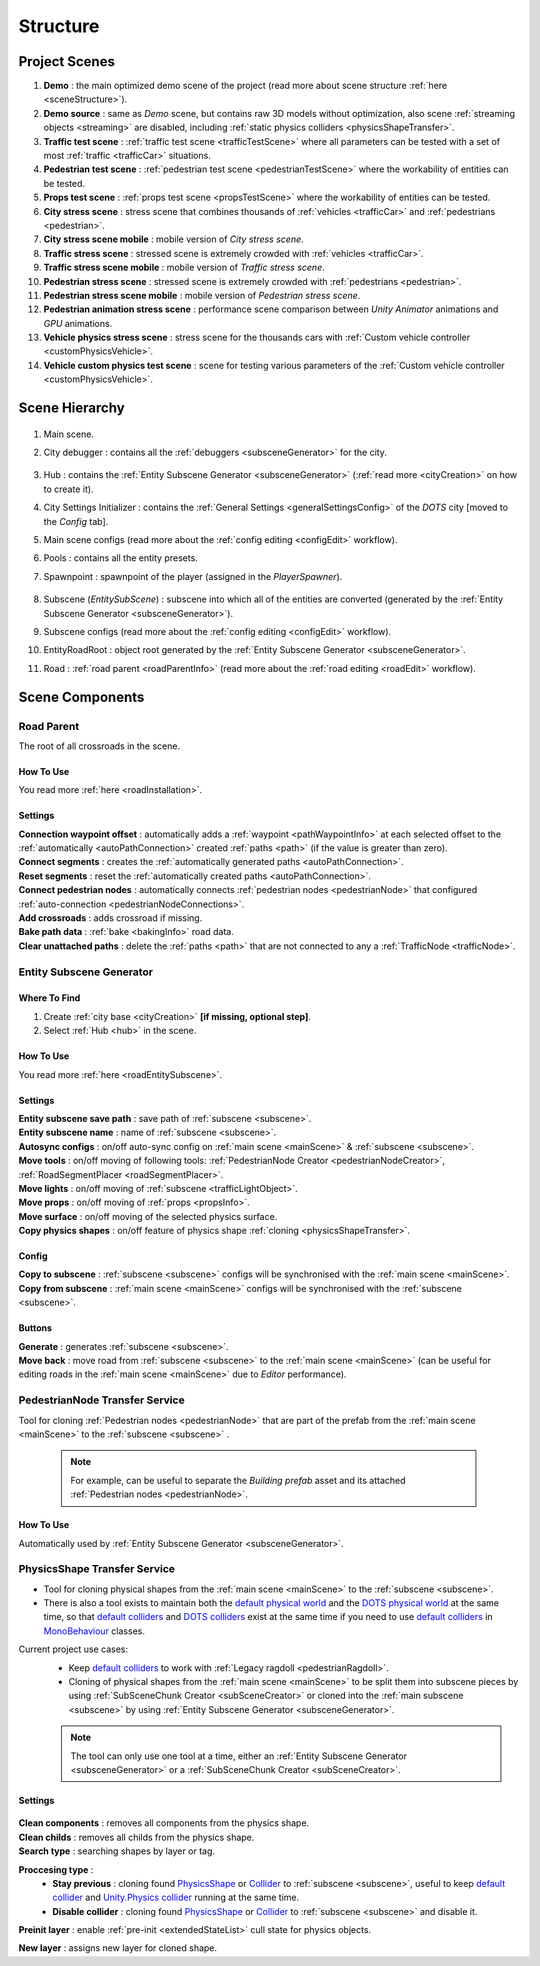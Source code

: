 .. _structure:

Structure
============

.. _projectScenes:

Project Scenes
----------------

#. **Demo** : the main optimized demo scene of the project (read more about scene structure :ref:`here <sceneStructure>`).
#. **Demo source** : same as `Demo` scene, but contains raw 3D models without optimization, also scene :ref:`streaming objects <streaming>` are disabled, including :ref:`static physics colliders <physicsShapeTransfer>`.
#. **Traffic test scene** : :ref:`traffic test scene <trafficTestScene>` where all parameters can be tested with a set of most :ref:`traffic <trafficCar>` situations.
#. **Pedestrian test scene** : :ref:`pedestrian test scene <pedestrianTestScene>` where the workability of entities can be tested.
#. **Props test scene** : :ref:`props test scene <propsTestScene>` where the workability of entities can be tested.
#. **City stress scene** : stress scene that combines thousands of :ref:`vehicles <trafficCar>` and :ref:`pedestrians <pedestrian>`.
#. **City stress scene mobile** : mobile version of `City stress scene`.
#. **Traffic stress scene** : stressed scene is extremely crowded with :ref:`vehicles <trafficCar>`.
#. **Traffic stress scene mobile** : mobile version of `Traffic stress scene`.
#. **Pedestrian stress scene** : stressed scene is extremely crowded with :ref:`pedestrians <pedestrian>`.
#. **Pedestrian stress scene mobile** : mobile version of `Pedestrian stress scene`.
#. **Pedestrian animation stress scene** : performance scene comparison between `Unity Animator` animations and `GPU` animations.
#. **Vehicle physics stress scene** : stress scene for the thousands cars with :ref:`Custom vehicle controller <customPhysicsVehicle>`.
#. **Vehicle custom physics test scene** : scene for testing various parameters of the :ref:`Custom vehicle controller <customPhysicsVehicle>`.

.. _sceneStructure:

Scene Hierarchy
----------------

	.. image:: /images/road/sceneStructure.png
	
.. _mainScene:
	
#. Main scene.
#. City debugger : contains all the :ref:`debuggers <subsceneGenerator>` for the city.

	.. _hub:

#. Hub : contains the :ref:`Entity Subscene Generator <subsceneGenerator>` (:ref:`read more <cityCreation>` on how to create it).
#. City Settings Initializer : contains the :ref:`General Settings <generalSettingsConfig>` of the `DOTS` city [moved to the `Config` tab].
#. Main scene configs (read more about the :ref:`config editing <configEdit>` workflow).
#. Pools : contains all the entity presets.
#. Spawnpoint : spawnpoint of the player (assigned in the `PlayerSpawner`).

	.. _subscene:

#. Subscene (`EntitySubScene`) : subscene into which all of the entities are converted (generated by the :ref:`Entity Subscene Generator <subsceneGenerator>`).
#. Subscene configs (read more about the :ref:`config editing <configEdit>` workflow).
#. EntityRoadRoot : object root generated by the :ref:`Entity Subscene Generator <subsceneGenerator>`.
#. Road : :ref:`road parent <roadParentInfo>` (read more about the :ref:`road editing <roadEdit>` workflow).

Scene Components
----------------

.. _roadParentInfo:
	
Road Parent
~~~~~~~~~~~~

The root of all crossroads in the scene.

	.. image:: /images/road/installation/RoadParent.png

How To Use
""""""""""""""

You read more :ref:`here <roadInstallation>`.

Settings
""""""""""""""

| **Connection waypoint offset** : automatically adds a :ref:`waypoint <pathWaypointInfo>` at each selected offset to the :ref:`automatically <autoPathConnection>` created :ref:`paths <path>` (if the value is greater than zero).
| **Connect segments** : creates the :ref:`automatically generated paths <autoPathConnection>`.
| **Reset segments** : reset the :ref:`automatically created paths <autoPathConnection>`.
| **Connect pedestrian nodes** : automatically connects :ref:`pedestrian nodes <pedestrianNode>` that configured :ref:`auto-connection <pedestrianNodeConnections>`.
| **Add crossroads** : adds crossroad if missing.
| **Bake path data** : :ref:`bake <bakingInfo>` road data. 
| **Clear unattached paths** : delete the :ref:`paths <path>` that are not connected to any a :ref:`TrafficNode <trafficNode>`.

.. _subsceneGenerator:

Entity Subscene Generator
~~~~~~~~~~~~

	.. image:: /images/road/installation/HubInfo.png

Where To Find
""""""""""""""

#. Create :ref:`city base <cityCreation>` **[if missing, optional step]**.
#. Select :ref:`Hub <hub>` in the scene.

How To Use
""""""""""""""

You read more :ref:`here <roadEntitySubscene>`.

Settings
""""""""""""""

| **Entity subscene save path** : save path of :ref:`subscene <subscene>`.
| **Entity subscene name** : name of :ref:`subscene <subscene>`.
| **Autosync configs** : on/off auto-sync config on :ref:`main scene <mainScene>` & :ref:`subscene <subscene>`.
| **Move tools** : on/off moving of following tools: :ref:`PedestrianNode Creator <pedestrianNodeCreator>`, :ref:`RoadSegmentPlacer <roadSegmentPlacer>`.
| **Move lights** : on/off moving of :ref:`subscene <trafficLightObject>`.
| **Move props** : on/off moving of :ref:`props <propsInfo>`.
| **Move surface** : on/off moving of the selected physics surface.
| **Copy physics shapes** : on/off feature of physics shape :ref:`cloning <physicsShapeTransfer>`.

Config
""""""""""""""

| **Copy to subscene** : :ref:`subscene <subscene>` configs will be synchronised with the :ref:`main scene <mainScene>`.
| **Copy from subscene** : :ref:`main scene <mainScene>` configs will be synchronised with the :ref:`subscene <subscene>`.

Buttons
""""""""""""""

| **Generate** : generates :ref:`subscene <subscene>`.
| **Move back** : move road from :ref:`subscene <subscene>` to the :ref:`main scene <mainScene>` (can be useful for editing roads in the :ref:`main scene <mainScene>` due to `Editor` performance).

PedestrianNode Transfer Service
~~~~~~~~~~~~

Tool for cloning :ref:`Pedestrian nodes <pedestrianNode>` that are part of the prefab from the :ref:`main scene <mainScene>` to the :ref:`subscene <subscene>` .

	.. image:: /images/road/installation/PedestrianNodeTransferService.png
	
	.. note:: For example, can be useful to separate the `Building prefab` asset and its attached :ref:`Pedestrian nodes <pedestrianNode>`.
	
How To Use
""""""""""""""

Automatically used by :ref:`Entity Subscene Generator <subsceneGenerator>`.

.. _physicsShapeTransfer:

PhysicsShape Transfer Service
~~~~~~~~~~~~

* Tool for cloning physical shapes from the :ref:`main scene <mainScene>` to the :ref:`subscene <subscene>`. 
* There is also a tool exists to maintain both the `default physical world <https://docs.unity3d.com/2022.2/Documentation/Manual/PhysicsOverview.html>`_ and the `DOTS physical world <https://docs.unity3d.com/2022.2/Documentation/Manual/PhysicsOverview.html>`_ at the same time, so that `default colliders <https://docs.unity3d.com/ScriptReference/Collider.html>`_ and `DOTS colliders <https://docs.unity3d.com/Packages/com.unity.physics@1.0/manual/custom-shapes.html>`_ exist at the same time if you need to use `default colliders <https://docs.unity3d.com/ScriptReference/Collider.html>`_ in `MonoBehaviour <https://docs.unity3d.com/ScriptReference/MonoBehaviour.html>`_  classes.

Current project use cases:
	* Keep `default colliders <https://docs.unity3d.com/ScriptReference/Collider.html>`_ to work with :ref:`Legacy ragdoll <pedestrianRagdoll>`.
	* Cloning of physical shapes from the :ref:`main scene <mainScene>` to be split them into subscene pieces by using :ref:`SubSceneChunk Creator <subSceneCreator>` or cloned into the :ref:`main subscene <subscene>` by using :ref:`Entity Subscene Generator <subsceneGenerator>`.

	.. note:: The tool can only use one tool at a time, either an :ref:`Entity Subscene Generator <subsceneGenerator>` or a :ref:`SubSceneChunk Creator <subSceneCreator>`.

Settings
""""""""""""""

	.. image:: /images/road/installation/PhysicsShapeTransferService.png

| **Clean components** : removes all components from the physics shape.
| **Clean childs** : removes all childs from the physics shape.
| **Search type** : searching shapes by layer or tag.

**Proccesing type** : 
	* **Stay previous** : cloning found `PhysicsShape <https://docs.unity3d.com/Packages/com.unity.physics@1.0/manual/custom-samples-physics-components.html>`_ or `Collider <https://docs.unity3d.com/ScriptReference/Collider.html>`_ to :ref:`subscene <subscene>`, useful to keep `default collider <https://docs.unity3d.com/ScriptReference/Collider.html>`_ and `Unity.Physics collider <https://docs.unity3d.com/Packages/com.unity.physics@1.0/manual/custom-samples-physics-components.html>`_ running at the same time.
	* **Disable collider** : cloning found `PhysicsShape <https://docs.unity3d.com/Packages/com.unity.physics@1.0/manual/custom-samples-physics-components.html>`_ or `Collider <https://docs.unity3d.com/ScriptReference/Collider.html>`_ to :ref:`subscene <subscene>` and disable it.

**Preinit layer** : enable :ref:`pre-init <extendedStateList>` cull state for physics objects.

| **New layer** : assigns new layer for cloned shape.